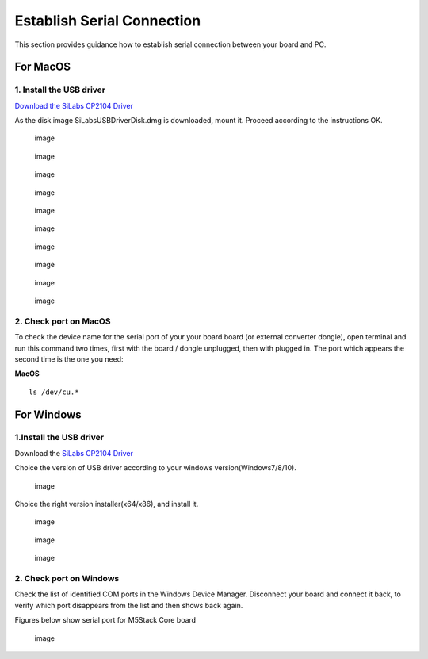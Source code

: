 Establish Serial Connection
===========================

This section provides guidance how to establish serial connection
between your board and PC.

For MacOS
~~~~~~~~~

1. Install the USB driver
^^^^^^^^^^^^^^^^^^^^^^^^^

`Download the SiLabs CP2104
Driver <https://www.silabs.com/documents/public/software/Mac_OSX_VCP_Driver.zip>`__

As the disk image SiLabsUSBDriverDisk.dmg is downloaded, mount it.
Proceed according to the instructions OK.

.. figure:: ../../_static/getting_started_pics/establish_serial_connection/macOS_CP2104_dmg.png
   :alt: image

   image
.. figure:: ../../_static/getting_started_pics/establish_serial_connection/macOS_CP2104_pkg.png
   :alt: image

   image
.. figure:: ../../_static/getting_started_pics/establish_serial_connection/2.png
   :alt: image

   image
.. figure:: ../../_static/getting_started_pics/establish_serial_connection/3.png
   :alt: image

   image
.. figure:: ../../_static/getting_started_pics/establish_serial_connection/4.png
   :alt: image

   image
.. figure:: ../../_static/getting_started_pics/establish_serial_connection/5.png
   :alt: image

   image
.. figure:: ../../_static/getting_started_pics/establish_serial_connection/6.png
   :alt: image

   image
.. figure:: ../../_static/getting_started_pics/establish_serial_connection/7.png
   :alt: image

   image
.. figure:: ../../_static/getting_started_pics/establish_serial_connection/8.png
   :alt: image

   image
.. figure:: ../../_static/getting_started_pics/establish_serial_connection/9.png
   :alt: image

   image
2. Check port on MacOS
^^^^^^^^^^^^^^^^^^^^^^

To check the device name for the serial port of your your board board
(or external converter dongle), open terminal and run this command two
times, first with the board / dongle unplugged, then with plugged in.
The port which appears the second time is the one you need:

**MacOS**

::

    ls /dev/cu.*

For Windows
~~~~~~~~~~~

1.Install the USB driver
^^^^^^^^^^^^^^^^^^^^^^^^

Download the `SiLabs CP2104
Driver <https://www.silabs.com/products/development-tools/software/usb-to-uart-bridge-vcp-drivers>`__

Choice the version of USB driver according to your windows
version(Windows7/8/10).

.. figure:: ../../_static/getting_started_pics/establish_serial_connection/windows_download_CP2104_USB_driver.png
   :alt: image

   image
Choice the right version installer(x64/x86), and install it.

.. figure:: ../../_static/getting_started_pics/establish_serial_connection/windows_install_usb_driver01.png
   :alt: image

   image
.. figure:: ../../_static/getting_started_pics/establish_serial_connection/windows_install_usb_driver02.png
   :alt: image

   image
.. figure:: ../../_static/getting_started_pics/establish_serial_connection/windows_install_usb_driver03.png
   :alt: image

   image
2. Check port on Windows
^^^^^^^^^^^^^^^^^^^^^^^^

Check the list of identified COM ports in the Windows Device Manager.
Disconnect your board and connect it back, to verify which port
disappears from the list and then shows back again.

Figures below show serial port for M5Stack Core board

.. figure:: ../../_static/getting_started_pics/establish_serial_connection/windows_m5stack_in_device_manager.png
   :alt: image

   image

